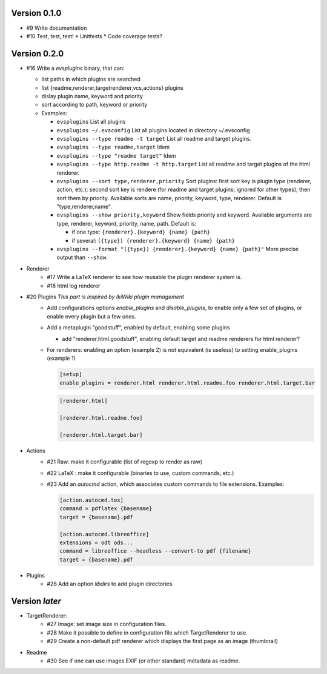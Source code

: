 Version 0.1.0
=============

* #9 Write documentation
* #10 Test, test, test!
  * Unittests
  * Code coverage tests?

Version 0.2.0
=============

* #16 Write a `evsplugins` binary, that can:

  * list paths in which plugins are searched
  * list {readme,renderer,targetrenderer,vcs,actions} plugins
  * dislay plugin name, keyword and priority
  * sort according to path, keyword or priority
  * Examples:

    * ``evsplugins`` List all plugins
    * ``evsplugins ~/.evsconfig`` List all plugins located in directory ~/.evsconfig
    * ``evsplugins --type readme -t target`` List all readme and target plugins.
    * ``evsplugins --type readme,target`` Idem
    * ``evsplugins --type "readme target"`` Idem
    * ``evsplugins --type http.readme -t http.target`` List all readme and target plugins of the html renderer.
    * ``evsplugins --sort type,renderer,priority`` Sort plugins: first sort key is plugin type (renderer, action, etc.); second sort key is rendere (for readme and target plugins; ignored for other types); then sort them by priority. Available sorts are name, priority, keyword, type, renderer. Default is "type,renderer,name".
    * ``evsplugins --show priority,keyword`` Show fields priority and keyword. Available arguments are type, renderer, keyword, priority, name, path. Default is:

      * if one type: ``{renderer}.{keyword} {name} {path}``
      * if several: ``({type}) {renderer}.{keyword} {name} {path}``

    * ``evsplugins --format "({type}) {renderer}.{keyword} {name} {path}"`` More precise output than ``--show``.
* Renderer
    * #17 Write a LaTeX renderer to see how reusable the plugin renderer system is.
    * #18 html log renderer
* #20 Plugins *This part is inspired by IkiWiki plugin management*
    * Add configurations options *enable_plugins* and *disable_plugins*, to
      enable only a few set of plugins, or enable every plugin but a few ones.
    * Add a metaplugin "goodstuff", enabled by default, enabling some plugins

      * add "renderer.html.goodstuff", enabling default target and readme renderers for html renderer?

    * For renderers: enabling an option (example 2) is not equivalent (is useless) to setting enable_plugins (example 1)

      .. code:: ini

        [setup]
        enable_plugins = renderer.html renderer.html.readme.foo renderer.html.target.bar

      .. code:: ini

        [renderer.html]

        [renderer.html.readme.foo]

        [renderer.html.target.bar]


* Actions
    * #21 Raw: make it configurable (list of regexp to render as raw)
    * #22 LaTeX : make it configurable (binaries to use, custom commands, etc.)
    * #23 Add an `autocmd` action, which associates custom commands to file extensions. Examples:

      .. code:: ini

        [action.autocmd.tex]
        command = pdflatex {basename}
        target = {basename}.pdf

        [action.autocmd.libreoffice]
        extensions = odt ods...
        command = libreoffice --headless --convert-to pdf {filename}
        target = {basename}.pdf

* Plugins
    * #26 Add an option *libdirs* to add plugin directories

Version *later*
===============

* TargetRenderer:
    * #27 Image: set image size in configuration files.
    * #28 Make it possible to define in configuration file which TargetRenderer to use.
    * #29 Create a non-default pdf renderer which displays the first page as an image (thumbnail)
* Readme
    * #30 See if one can use images EXIF (or other standard) metadata as readme.
